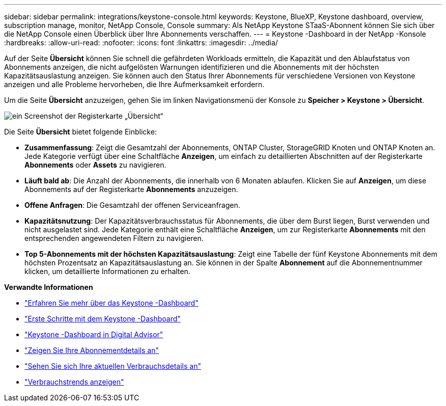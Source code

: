 ---
sidebar: sidebar 
permalink: integrations/keystone-console.html 
keywords: Keystone, BlueXP, Keystone dashboard, overview, subscription manage, monitor, NetApp Console, Console 
summary: Als NetApp Keystone STaaS-Abonnent können Sie sich über die NetApp Console einen Überblick über Ihre Abonnements verschaffen. 
---
= Keystone -Dashboard in der NetApp -Konsole
:hardbreaks:
:allow-uri-read: 
:nofooter: 
:icons: font
:linkattrs: 
:imagesdir: ../media/


[role="lead"]
Auf der Seite *Übersicht* können Sie schnell die gefährdeten Workloads ermitteln, die Kapazität und den Ablaufstatus von Abonnements anzeigen, die nicht aufgelösten Warnungen identifizieren und die Abonnements mit der höchsten Kapazitätsauslastung anzeigen. Sie können auch den Status Ihrer Abonnements für verschiedene Versionen von Keystone anzeigen und alle Probleme hervorheben, die Ihre Aufmerksamkeit erfordern.

Um die Seite *Übersicht* anzuzeigen, gehen Sie im linken Navigationsmenü der Konsole zu *Speicher > Keystone > Übersicht*.

image:bxp-dashboard-overview-2.png["ein Screenshot der Registerkarte „Übersicht“"]

Die Seite *Übersicht* bietet folgende Einblicke:

* *Zusammenfassung*: Zeigt die Gesamtzahl der Abonnements, ONTAP Cluster, StorageGRID Knoten und ONTAP Knoten an.  Jede Kategorie verfügt über eine Schaltfläche *Anzeigen*, um einfach zu detaillierten Abschnitten auf der Registerkarte *Abonnements* oder *Assets* zu navigieren.
* *Läuft bald ab*: Die Anzahl der Abonnements, die innerhalb von 6 Monaten ablaufen.  Klicken Sie auf *Anzeigen*, um diese Abonnements auf der Registerkarte *Abonnements* anzuzeigen.
* *Offene Anfragen*: Die Gesamtzahl der offenen Serviceanfragen.
* *Kapazitätsnutzung*: Der Kapazitätsverbrauchsstatus für Abonnements, die über dem Burst liegen, Burst verwenden und nicht ausgelastet sind.  Jede Kategorie enthält eine Schaltfläche *Anzeigen*, um zur Registerkarte *Abonnements* mit den entsprechenden angewendeten Filtern zu navigieren.
* *Top 5-Abonnements mit der höchsten Kapazitätsauslastung*: Zeigt eine Tabelle der fünf Keystone Abonnements mit dem höchsten Prozentsatz an Kapazitätsauslastung an.  Sie können in der Spalte *Abonnement* auf die Abonnementnummer klicken, um detaillierte Informationen zu erhalten.


*Verwandte Informationen*

* link:../integrations/dashboard-overview.html["Erfahren Sie mehr über das Keystone -Dashboard"]
* link:../integrations/dashboard-access.html["Erste Schritte mit dem Keystone -Dashboard"]
* link:..//integrations/keystone-aiq.html["Keystone -Dashboard in Digital Advisor"]
* link:../integrations/subscriptions-tab.html["Zeigen Sie Ihre Abonnementdetails an"]
* link:../integrations/current-usage-tab.html["Sehen Sie sich Ihre aktuellen Verbrauchsdetails an"]
* link:../integrations/consumption-tab.html["Verbrauchstrends anzeigen"]

